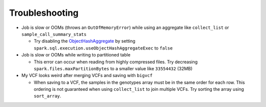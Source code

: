 Troubleshooting
===============

- Job is slow or OOMs (throws an ``OutOfMemoryError``) while using an aggregate like ``collect_list`` or
  ``sample_call_summary_stats``

  * Try disabling the `ObjectHashAggregate
    <https://github.com/apache/spark/commit/27daf6bcde782ed3e0f0d951c90c8040fd47e985>`_ by setting
    ``spark.sql.execution.useObjectHashAggregateExec`` to ``false``

- Job is slow or OOMs while writing to partitioned table

  * This error can occur when reading from highly compressed files. Try decreasing
    ``spark.files.maxPartitionBytes`` to a smaller value like ``33554432`` (32MB)

- My VCF looks weird after merging VCFs and saving with ``bigvcf``

  * When saving to a VCF, the samples in the genotypes array must be in the same order for each row.
    This ordering is not guaranteed when using ``collect_list`` to join multiple VCFs. Try sorting
    the array using ``sort_array``.
